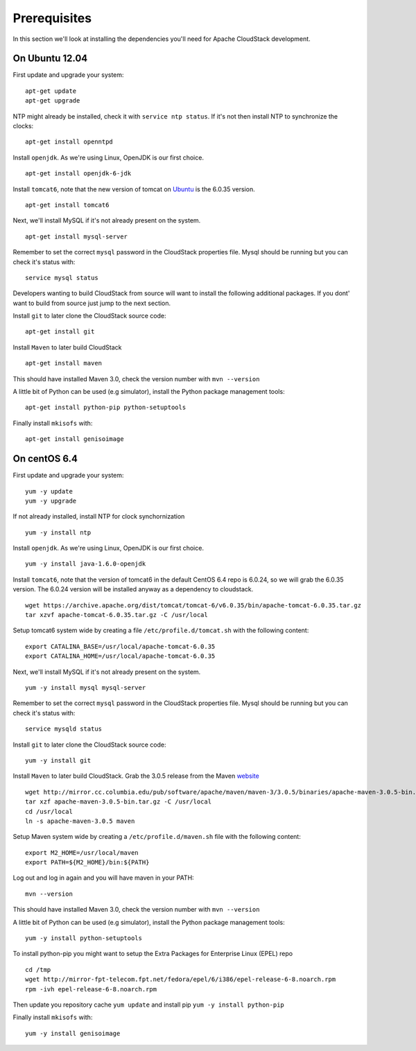 Prerequisites
=============

In this section we'll look at installing the dependencies you'll need
for Apache CloudStack development.

On Ubuntu 12.04
---------------

First update and upgrade your system:

::

    apt-get update 
    apt-get upgrade

NTP might already be installed, check it with ``service ntp status``. If
it's not then install NTP to synchronize the clocks:

::

    apt-get install openntpd

Install ``openjdk``. As we're using Linux, OpenJDK is our first choice.

::

    apt-get install openjdk-6-jdk

Install ``tomcat6``, note that the new version of tomcat on
`Ubuntu <http://packages.ubuntu.com/precise/all/tomcat6>`__ is the
6.0.35 version.

::

    apt-get install tomcat6

Next, we'll install MySQL if it's not already present on the system.

::

    apt-get install mysql-server

Remember to set the correct ``mysql`` password in the CloudStack
properties file. Mysql should be running but you can check it's status
with:

::

    service mysql status

Developers wanting to build CloudStack from source will want to install
the following additional packages. If you dont' want to build from
source just jump to the next section.

Install ``git`` to later clone the CloudStack source code:

::

    apt-get install git

Install ``Maven`` to later build CloudStack

::

    apt-get install maven

This should have installed Maven 3.0, check the version number with
``mvn --version``

A little bit of Python can be used (e.g simulator), install the Python
package management tools:

::

    apt-get install python-pip python-setuptools

Finally install ``mkisofs`` with:

::

    apt-get install genisoimage

On centOS 6.4
-------------

First update and upgrade your system:

::

    yum -y update
    yum -y upgrade

If not already installed, install NTP for clock synchornization

::

    yum -y install ntp

Install ``openjdk``. As we're using Linux, OpenJDK is our first choice.

::

    yum -y install java-1.6.0-openjdk

Install ``tomcat6``, note that the version of tomcat6 in the default
CentOS 6.4 repo is 6.0.24, so we will grab the 6.0.35 version. The
6.0.24 version will be installed anyway as a dependency to cloudstack.

::

    wget https://archive.apache.org/dist/tomcat/tomcat-6/v6.0.35/bin/apache-tomcat-6.0.35.tar.gz
    tar xzvf apache-tomcat-6.0.35.tar.gz -C /usr/local

Setup tomcat6 system wide by creating a file
``/etc/profile.d/tomcat.sh`` with the following content:

::

    export CATALINA_BASE=/usr/local/apache-tomcat-6.0.35
    export CATALINA_HOME=/usr/local/apache-tomcat-6.0.35

Next, we'll install MySQL if it's not already present on the system.

::

    yum -y install mysql mysql-server

Remember to set the correct ``mysql`` password in the CloudStack
properties file. Mysql should be running but you can check it's status
with:

::

    service mysqld status

Install ``git`` to later clone the CloudStack source code:

::

    yum -y install git

Install ``Maven`` to later build CloudStack. Grab the 3.0.5 release from
the Maven `website <http://maven.apache.org/download.cgi>`__

::

    wget http://mirror.cc.columbia.edu/pub/software/apache/maven/maven-3/3.0.5/binaries/apache-maven-3.0.5-bin.tar.gz
    tar xzf apache-maven-3.0.5-bin.tar.gz -C /usr/local
    cd /usr/local
    ln -s apache-maven-3.0.5 maven

Setup Maven system wide by creating a ``/etc/profile.d/maven.sh`` file
with the following content:

::

    export M2_HOME=/usr/local/maven
    export PATH=${M2_HOME}/bin:${PATH}

Log out and log in again and you will have maven in your PATH:

::

    mvn --version

This should have installed Maven 3.0, check the version number with
``mvn --version``

A little bit of Python can be used (e.g simulator), install the Python
package management tools:

::

    yum -y install python-setuptools

To install python-pip you might want to setup the Extra Packages for
Enterprise Linux (EPEL) repo

::

    cd /tmp
    wget http://mirror-fpt-telecom.fpt.net/fedora/epel/6/i386/epel-release-6-8.noarch.rpm
    rpm -ivh epel-release-6-8.noarch.rpm

Then update you repository cache ``yum update`` and install pip
``yum -y install python-pip``

Finally install ``mkisofs`` with:

::

    yum -y install genisoimage

